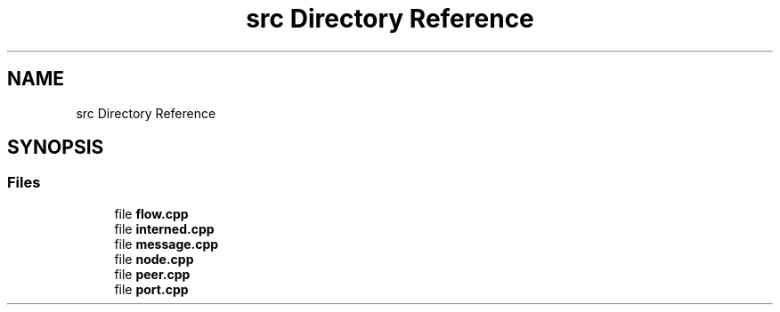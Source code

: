 .TH "src Directory Reference" 3 "Tue Feb 4 2020" "ZIO" \" -*- nroff -*-
.ad l
.nh
.SH NAME
src Directory Reference
.SH SYNOPSIS
.br
.PP
.SS "Files"

.in +1c
.ti -1c
.RI "file \fBflow\&.cpp\fP"
.br
.ti -1c
.RI "file \fBinterned\&.cpp\fP"
.br
.ti -1c
.RI "file \fBmessage\&.cpp\fP"
.br
.ti -1c
.RI "file \fBnode\&.cpp\fP"
.br
.ti -1c
.RI "file \fBpeer\&.cpp\fP"
.br
.ti -1c
.RI "file \fBport\&.cpp\fP"
.br
.in -1c
